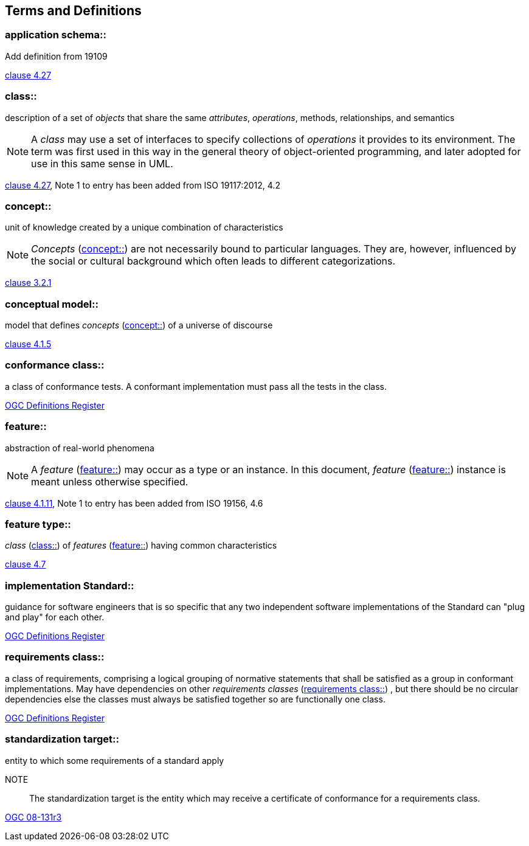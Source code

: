 == Terms and Definitions

[[application_schema-definition]]
=== application schema::

Add definition from 19109

[.source]
<<ISO19109,clause 4.27>>

[[class-definition]]
=== class::

description of a set of _objects_ that share the same _attributes_, _operations_, methods, relationships, and semantics

NOTE: A _class_ may use a set of interfaces to specify collections of _operations_ it provides to its environment.
The term was first used in this way in the general theory of object-oriented programming, and later adopted for use in this same sense in UML.

[.source]
<<ISO19103,clause 4.27>>, Note 1 to entry has been added from ISO 19117:2012, 4.2

[[concept-definition]]
=== concept::

unit of knowledge created by a unique combination of characteristics

NOTE: _Concepts_ (<<concept-definition>>) are not necessarily bound to particular languages. They are, however, influenced by the social or cultural background which often leads to different categorizations.

[.source]
<<ISO1087-1,clause 3.2.1>>

[[conceptual-model-definition]] 
=== conceptual model::

model that defines _concepts_ (<<concept-definition>>) of a universe of discourse

[.source]
<<ISO19101-1,clause 4.1.5>>

[[conformance-class-definition]]
=== conformance class::

a class of conformance tests. A conformant implementation must pass all the tests in the class.

[.source]
<<ogcdr,OGC Definitions Register>>

[[feature-definition]]
=== feature::

abstraction of real-world phenomena

NOTE: A _feature_ (<<feature-definition>>) may occur as a type or an instance. In this document, _feature_ (<<feature-definition>>) instance is meant unless otherwise specified.

[.source]
<<ISO19101-1,clause 4.1.11>>, Note 1 to entry has been added from ISO 19156, 4.6

[[feature-type-definition]]
=== feature type::

_class_ (<<class-definition>>) of _features_ (<<feature-definition>>) having common characteristics

[.source]
<<ISO19156,clause 4.7>>

[[implementation-specification-definition]]
=== implementation Standard::

guidance for software engineers that is so specific that any two independent software implementations of the Standard can "plug and play" for each other.

[.source]
<<ogcdr,OGC Definitions Register>>

[[requirements-class-definition]]
=== requirements class::

a class of requirements, comprising a logical grouping of normative statements that shall be satisfied as a group in conformant implementations. May have dependencies on other _requirements classes_ (<<requirements-class-definition>>) , but there should be no circular dependencies else the classes must always be satisfied together so are functionally one class.

[.source]
<<ogcdr,OGC Definitions Register>>

[[standardization-target-definition]]
=== standardization target::

entity to which some requirements of a standard apply

NOTE:: The standardization target is the entity which may receive a certificate of conformance for a requirements class.

[.source]
<<modspec,OGC 08-131r3>>


